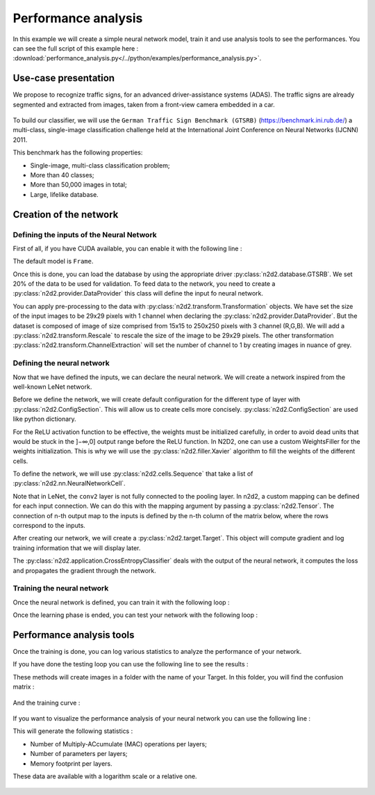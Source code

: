 Performance analysis
====================

In this example we will create a simple neural network model, train it and use analysis tools to see the performances.
You can see the full script of this example here : :download:`performance_analysis.py</../python/examples/performance_analysis.py>`.

.. testsetup:: 

    import N2D2
    import n2d2
    from n2d2.cells.nn import Conv, Pool, Fc, Dropout
    from n2d2.activation import Linear, Rectifier
    from n2d2.filler import He, Xavier
    from n2d2.solver import SGD
    from n2d2 import ConfigSection

    NB_EPOCH = 5
    BATCH_SIZE = 24
    n2d2.global_variables.default_model = "Frame_CUDA"
    n2d2.global_variables.set_cuda_device = 0

Use-case presentation
---------------------

We propose to recognize traffic signs, for an advanced driver-assistance systems (ADAS).
The traffic signs are already segmented and extracted from images, taken from a front-view camera embedded in a car.

.. figure:: /_static/gtsrb.png
   :alt: Example of data featured in GTSRB.

To build our classifier, we will use the ``German Traffic Sign Benchmark (GTSRB)`` (https://benchmark.ini.rub.de/) a multi-class, single-image classification challenge held at the International Joint Conference on Neural Networks (IJCNN) 2011. 

This benchmark has the following properties:

- Single-image, multi-class classification problem;
- More than 40 classes;
- More than 50,000 images in total;
- Large, lifelike database.

Creation of the network
-----------------------

Defining the inputs of the Neural Network
~~~~~~~~~~~~~~~~~~~~~~~~~~~~~~~~~~~~~~~~~

First of all, if you have CUDA available, you can enable it with the following line :

.. testcode::

    n2d2.global_variables.default_model = "Frame_CUDA"

The default model is ``Frame``. 

Once this is done, you can load the database by using the appropriate driver :py:class:`n2d2.database.GTSRB`. 
We set 20% of the data to be used for validation.
To feed data to the network, you need to create a :py:class:`n2d2.provider.DataProvider` this class will define the input fo neural network.

.. testcode::

    db = n2d2.database.GTSRB(0.2)
    db.load(data_path) # Enter the path of your database !
    provider = n2d2.provider.DataProvider(db, [29, 29, 1], batch_size=BATCH_SIZE)

You can apply pre-processing to the data with :py:class:`n2d2.transform.Transformation` objects.
We have set the size of the input images to be 29x29 pixels with 1 channel when declaring the :py:class:`n2d2.provider.DataProvider`.
But the dataset is composed of image of size comprised from 15x15 to 250x250 pixels with 3 channel (R,G,B).
We will add a :py:class:`n2d2.transform.Rescale` to rescale the size of the image to be 29x29 pixels.
The other transformation :py:class:`n2d2.transform.ChannelExtraction` will set the number of channel to 1 by creating images in nuance of grey.

.. testcode::

    provider.add_transformation(n2d2.transform.ChannelExtraction('Gray'))
    provider.add_transformation(n2d2.transform.Rescale(width=29, height=29))

Defining the neural network
~~~~~~~~~~~~~~~~~~~~~~~~~~~

Now that we have defined the inputs, we can declare the neural network.
We will create a network inspired from the well-known LeNet network.

Before we define the network, we will create default configuration for the different type of layer with :py:class:`n2d2.ConfigSection`.
This will allow us to create cells more concisely. :py:class:`n2d2.ConfigSection` are used like python dictionary.

.. testcode::

    solver_config = ConfigSection(
        learning_rate=0.01, 
        momentum=0.9, 
        decay=0.0005, 
        learning_rate_decay=0.993)

    fc_config   = ConfigSection(weights_filler=Xavier(), 
                                no_bias=True, 
                                weights_solver=SGD(**solver_config))
    conv_config = ConfigSection(activation=Rectifier(), 
                                weights_filler=Xavier(), 
                                weights_solver=SGD(**solver_config), 
                                no_bias=True)

For the ReLU activation function to be effective, the weights must be initialized carefully, in order to avoid dead units that would be stuck in the ]−∞,0] output range before the ReLU function. In N2D2, one can use a custom WeightsFiller for the weights initialization. 
This is why we will use the :py:class:`n2d2.filler.Xavier` algorithm to fill the weights of the different cells.


To define the network, we will use :py:class:`n2d2.cells.Sequence` that take a list of :py:class:`n2d2.nn.NeuralNetworkCell`.

.. testcode::

    model = n2d2.cells.Sequence([
        Conv(1, 32, [4, 4], **conv_config),
        Pool([2, 2], stride_dims=[2, 2], pooling='Max'),
        Conv(32, 48, [5, 5], mapping=conv2_mapping, **conv_config),
        Pool([3, 3], stride_dims=[3, 3], pooling='Max'),
        Fc(48*3*3, 200, activation=Rectifier(), **fc_config),
        Dropout(),
        Fc(200, 43, activation=Linear(), **fc_config),
        Softmax(with_loss=True)
    ])

Note that in LeNet, the ``conv2`` layer is not fully connected to the pooling layer. 
In n2d2, a custom mapping can be defined for each input connection. 
We can do this with the mapping argument by passing a :py:class:`n2d2.Tensor`.
The connection of n-th output map to the inputs is defined by the n-th column of the matrix below, where the rows correspond to the inputs.

.. testcode::

    conv2_mapping=n2d2.Tensor([32, 48], datatype="bool")
    conv2_mapping.set_values([
    [1, 0, 0, 0, 0, 0, 0, 0, 0, 0, 0, 0, 0, 0, 0, 0, 0, 0, 0, 0, 0, 0, 0, 0, 0, 0, 0, 0, 0, 0, 0, 1, 0, 0, 0, 0, 0, 0, 0, 0, 0, 0, 0, 0, 0, 0, 1, 1],
    [1, 1, 0, 0, 0, 0, 0, 0, 0, 0, 0, 0, 0, 0, 0, 0, 0, 0, 0, 0, 0, 0, 0, 0, 0, 0, 0, 0, 0, 0, 0, 1, 0, 0, 0, 0, 0, 0, 0, 0, 0, 0, 0, 0, 0, 0, 1, 1],
    [0, 1, 1, 0, 0, 0, 0, 0, 0, 0, 0, 0, 0, 0, 0, 0, 0, 0, 0, 0, 0, 0, 0, 0, 0, 0, 0, 0, 0, 0, 0, 1, 1, 0, 0, 0, 0, 0, 0, 0, 0, 0, 0, 0, 0, 0, 1, 1],
    [0, 0, 1, 1, 0, 0, 0, 0, 0, 0, 0, 0, 0, 0, 0, 0, 0, 0, 0, 0, 0, 0, 0, 0, 0, 0, 0, 0, 0, 0, 0, 1, 1, 0, 0, 0, 0, 0, 0, 0, 0, 0, 0, 0, 0, 0, 1, 1],
    [0, 0, 0, 1, 1, 0, 0, 0, 0, 0, 0, 0, 0, 0, 0, 0, 0, 0, 0, 0, 0, 0, 0, 0, 0, 0, 0, 0, 0, 0, 0, 0, 1, 1, 0, 0, 0, 0, 0, 0, 0, 0, 0, 0, 0, 0, 1, 1],
    [0, 0, 0, 0, 1, 1, 0, 0, 0, 0, 0, 0, 0, 0, 0, 0, 0, 0, 0, 0, 0, 0, 0, 0, 0, 0, 0, 0, 0, 0, 0, 0, 1, 1, 0, 0, 0, 0, 0, 0, 0, 0, 0, 0, 0, 0, 1, 1],
    [0, 0, 0, 0, 0, 1, 1, 0, 0, 0, 0, 0, 0, 0, 0, 0, 0, 0, 0, 0, 0, 0, 0, 0, 0, 0, 0, 0, 0, 0, 0, 0, 0, 1, 1, 0, 0, 0, 0, 0, 0, 0, 0, 0, 0, 0, 1, 1],
    [0, 0, 0, 0, 0, 0, 1, 1, 0, 0, 0, 0, 0, 0, 0, 0, 0, 0, 0, 0, 0, 0, 0, 0, 0, 0, 0, 0, 0, 0, 0, 0, 0, 1, 1, 0, 0, 0, 0, 0, 0, 0, 0, 0, 0, 0, 1, 1],
    [0, 0, 0, 0, 0, 0, 0, 1, 1, 0, 0, 0, 0, 0, 0, 0, 0, 0, 0, 0, 0, 0, 0, 0, 0, 0, 0, 0, 0, 0, 0, 0, 0, 0, 1, 1, 0, 0, 0, 0, 0, 0, 0, 0, 0, 0, 1, 1],
    [0, 0, 0, 0, 0, 0, 0, 0, 1, 1, 0, 0, 0, 0, 0, 0, 0, 0, 0, 0, 0, 0, 0, 0, 0, 0, 0, 0, 0, 0, 0, 0, 0, 0, 1, 1, 0, 0, 0, 0, 0, 0, 0, 0, 0, 0, 1, 1],
    [0, 0, 0, 0, 0, 0, 0, 0, 0, 1, 1, 0, 0, 0, 0, 0, 0, 0, 0, 0, 0, 0, 0, 0, 0, 0, 0, 0, 0, 0, 0, 0, 0, 0, 0, 1, 1, 0, 0, 0, 0, 0, 0, 0, 0, 0, 1, 1],
    [0, 0, 0, 0, 0, 0, 0, 0, 0, 0, 1, 1, 0, 0, 0, 0, 0, 0, 0, 0, 0, 0, 0, 0, 0, 0, 0, 0, 0, 0, 0, 0, 0, 0, 0, 1, 1, 0, 0, 0, 0, 0, 0, 0, 0, 0, 1, 1],
    [0, 0, 0, 0, 0, 0, 0, 0, 0, 0, 0, 1, 1, 0, 0, 0, 0, 0, 0, 0, 0, 0, 0, 0, 0, 0, 0, 0, 0, 0, 0, 0, 0, 0, 0, 0, 1, 1, 0, 0, 0, 0, 0, 0, 0, 0, 1, 1],
    [0, 0, 0, 0, 0, 0, 0, 0, 0, 0, 0, 0, 1, 1, 0, 0, 0, 0, 0, 0, 0, 0, 0, 0, 0, 0, 0, 0, 0, 0, 0, 0, 0, 0, 0, 0, 1, 1, 0, 0, 0, 0, 0, 0, 0, 0, 1, 1],
    [0, 0, 0, 0, 0, 0, 0, 0, 0, 0, 0, 0, 0, 1, 1, 0, 0, 0, 0, 0, 0, 0, 0, 0, 0, 0, 0, 0, 0, 0, 0, 0, 0, 0, 0, 0, 0, 1, 1, 0, 0, 0, 0, 0, 0, 0, 1, 1],
    [0, 0, 0, 0, 0, 0, 0, 0, 0, 0, 0, 0, 0, 0, 1, 1, 0, 0, 0, 0, 0, 0, 0, 0, 0, 0, 0, 0, 0, 0, 0, 0, 0, 0, 0, 0, 0, 1, 1, 0, 0, 0, 0, 0, 0, 0, 1, 1],
    [0, 0, 0, 0, 0, 0, 0, 0, 0, 0, 0, 0, 0, 0, 0, 1, 1, 0, 0, 0, 0, 0, 0, 0, 0, 0, 0, 0, 0, 0, 0, 0, 0, 0, 0, 0, 0, 0, 1, 1, 0, 0, 0, 0, 0, 0, 1, 1],
    [0, 0, 0, 0, 0, 0, 0, 0, 0, 0, 0, 0, 0, 0, 0, 0, 1, 1, 0, 0, 0, 0, 0, 0, 0, 0, 0, 0, 0, 0, 0, 0, 0, 0, 0, 0, 0, 0, 1, 1, 0, 0, 0, 0, 0, 0, 1, 1],
    [0, 0, 0, 0, 0, 0, 0, 0, 0, 0, 0, 0, 0, 0, 0, 0, 0, 1, 1, 0, 0, 0, 0, 0, 0, 0, 0, 0, 0, 0, 0, 0, 0, 0, 0, 0, 0, 0, 0, 1, 1, 0, 0, 0, 0, 0, 1, 1],
    [0, 0, 0, 0, 0, 0, 0, 0, 0, 0, 0, 0, 0, 0, 0, 0, 0, 0, 1, 1, 0, 0, 0, 0, 0, 0, 0, 0, 0, 0, 0, 0, 0, 0, 0, 0, 0, 0, 0, 1, 1, 0, 0, 0, 0, 0, 1, 1],
    [0, 0, 0, 0, 0, 0, 0, 0, 0, 0, 0, 0, 0, 0, 0, 0, 0, 0, 0, 1, 1, 0, 0, 0, 0, 0, 0, 0, 0, 0, 0, 0, 0, 0, 0, 0, 0, 0, 0, 0, 1, 1, 0, 0, 0, 0, 1, 1],
    [0, 0, 0, 0, 0, 0, 0, 0, 0, 0, 0, 0, 0, 0, 0, 0, 0, 0, 0, 0, 1, 1, 0, 0, 0, 0, 0, 0, 0, 0, 0, 0, 0, 0, 0, 0, 0, 0, 0, 0, 1, 1, 0, 0, 0, 0, 1, 1],
    [0, 0, 0, 0, 0, 0, 0, 0, 0, 0, 0, 0, 0, 0, 0, 0, 0, 0, 0, 0, 0, 1, 1, 0, 0, 0, 0, 0, 0, 0, 0, 0, 0, 0, 0, 0, 0, 0, 0, 0, 0, 1, 1, 0, 0, 0, 1, 1],
    [0, 0, 0, 0, 0, 0, 0, 0, 0, 0, 0, 0, 0, 0, 0, 0, 0, 0, 0, 0, 0, 0, 1, 1, 0, 0, 0, 0, 0, 0, 0, 0, 0, 0, 0, 0, 0, 0, 0, 0, 0, 1, 1, 0, 0, 0, 1, 1],
    [0, 0, 0, 0, 0, 0, 0, 0, 0, 0, 0, 0, 0, 0, 0, 0, 0, 0, 0, 0, 0, 0, 0, 1, 1, 0, 0, 0, 0, 0, 0, 0, 0, 0, 0, 0, 0, 0, 0, 0, 0, 0, 1, 1, 0, 0, 1, 1],
    [0, 0, 0, 0, 0, 0, 0, 0, 0, 0, 0, 0, 0, 0, 0, 0, 0, 0, 0, 0, 0, 0, 0, 0, 1, 1, 0, 0, 0, 0, 0, 0, 0, 0, 0, 0, 0, 0, 0, 0, 0, 0, 1, 1, 0, 0, 1, 1],
    [0, 0, 0, 0, 0, 0, 0, 0, 0, 0, 0, 0, 0, 0, 0, 0, 0, 0, 0, 0, 0, 0, 0, 0, 0, 1, 1, 0, 0, 0, 0, 0, 0, 0, 0, 0, 0, 0, 0, 0, 0, 0, 0, 1, 1, 0, 1, 1],
    [0, 0, 0, 0, 0, 0, 0, 0, 0, 0, 0, 0, 0, 0, 0, 0, 0, 0, 0, 0, 0, 0, 0, 0, 0, 0, 1, 1, 0, 0, 0, 0, 0, 0, 0, 0, 0, 0, 0, 0, 0, 0, 0, 1, 1, 0, 1, 1],
    [0, 0, 0, 0, 0, 0, 0, 0, 0, 0, 0, 0, 0, 0, 0, 0, 0, 0, 0, 0, 0, 0, 0, 0, 0, 0, 0, 1, 1, 0, 0, 0, 0, 0, 0, 0, 0, 0, 0, 0, 0, 0, 0, 0, 1, 1, 1, 1],
    [0, 0, 0, 0, 0, 0, 0, 0, 0, 0, 0, 0, 0, 0, 0, 0, 0, 0, 0, 0, 0, 0, 0, 0, 0, 0, 0, 0, 1, 1, 0, 0, 0, 0, 0, 0, 0, 0, 0, 0, 0, 0, 0, 0, 1, 1, 1, 1],
    [0, 0, 0, 0, 0, 0, 0, 0, 0, 0, 0, 0, 0, 0, 0, 0, 0, 0, 0, 0, 0, 0, 0, 0, 0, 0, 0, 0, 0, 1, 1, 0, 0, 0, 0, 0, 0, 0, 0, 0, 0, 0, 0, 0, 0, 1, 1, 1],
    [0, 0, 0, 0, 0, 0, 0, 0, 0, 0, 0, 0, 0, 0, 0, 0, 0, 0, 0, 0, 0, 0, 0, 0, 0, 0, 0, 0, 0, 0, 1, 0, 0, 0, 0, 0, 0, 0, 0, 0, 0, 0, 0, 0, 0, 1, 1, 1]])

After creating our network, we will create a :py:class:`n2d2.target.Target`. This object will compute gradient and log training information that we will display later. 

.. testcode::
    
    target = n2d2.target.Score(provider)

The :py:class:`n2d2.application.CrossEntropyClassifier` deals with the output of the neural network, it computes the loss and propagates the gradient through the network.
 

Training the neural network
~~~~~~~~~~~~~~~~~~~~~~~~~~~

Once the neural network is defined, you can train it with the following loop :

.. testcode::

    for epoch in range(NB_EPOCH):
        print("\n\nEpoch : ", epoch)
        print("### Learning ###")
        provider.set_partition("Learn")
        model.learn()
        provider.set_reading_randomly(True)
        for stimuli in provider:
            output = model(stimuli)
            loss = target(output)
            loss.back_propagate()
            loss.update()
            print("Batch number : " + str(provider.batch_number()) + ", loss: " + "{0:.3f}".format(loss[0]), end='\r')
        print("\n### Validation ###")
        target.clear_success()
        provider.set_partition('Validation')
        model.test()
        for stimuli in provider:
            x = model(stimuli)
            x = target(x)
            print("Batch number : " + str(provider.batch_number()) + ", val success: "
                    + "{0:.2f}".format(100 * target.get_average_success()) + "%", end='\r')


Once the learning phase is ended, you can test your network with the following loop :

.. testcode::

    print("\n### Testing ###")
    provider.set_partition('Test')
    model.test()
    for stimuli in provider:
        x = model(stimuli)
        x = target(x)
        print("Batch number : " + str(provider.batch_number()) + ", test success: "
            + "{0:.2f}".format(100 * target.get_average_success()) + "%", end='\r')
    print("\n") 

Performance analysis tools
--------------------------

Once the training is done, you can log various statistics to analyze the performance of your network.

If you have done the testing loop you can  use the following line to see the results :

.. testcode::

    # save a confusion matrix
    target.log_confusion_matrix("vis_GTSRB")
    # save a graph of the loss and the validation score as a function of the number of steps
    target.log_success("vis_GTSRB")

These methods will create images in a folder with the name of your Target. 
In this folder, you will find the confusion matrix :

.. figure:: /_static/gtsrbConfusionMatrix.png
   :alt: Confusion Matrix.

And the training curve :

.. figure:: /_static/gtsrbSuccessLearning.png
   :alt: Success learning.

If you want to visualize the performance analysis of your neural network you can use the following line :

.. testcode::

    # save computational stats on the network 
    target.log_stats("vis_GTSRB")
    
This will generate the following statistics :

- Number of Multiply-ACcumulate (MAC) operations per layers;
- Number of parameters per layers;
- Memory footprint per layers.

These data are available with a logarithm scale or a relative one.

.. figure:: /_static/gtsrbStatsComputingRelative.png
   :alt: Percentage of the number of operations per layer.

.. figure:: /_static/gtsrbStatsDataRelative.png
   :alt: Percentage of memory usage for each layer.

.. figure:: /_static/gtsrbStatsParametersRelative.png
   :alt: Percentage of number of parameter per layer.
